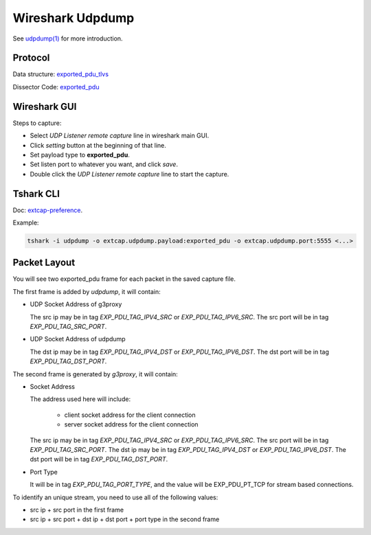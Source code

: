 .. _protocol_setup_wireshark_udpdump:

=================
Wireshark Udpdump
=================

See `udpdump(1)`_ for more introduction.

.. _udpdump(1): https://www.wireshark.org/docs/man-pages/udpdump.html

Protocol
--------

Data structure: `exported_pdu_tlvs`_

Dissector Code: `exported_pdu`_

.. _exported_pdu_tlvs: https://github.com/wireshark/wireshark/blob/master/wsutil/exported_pdu_tlvs.h
.. _exported_pdu: https://github.com/wireshark/wireshark/blob/master/epan/dissectors/packet-exported_pdu.c


Wireshark GUI
-------------

Steps to capture:

- Select *UDP Listener remote capture* line in wireshark main GUI.
- Click *setting* button at the beginning of that line.
- Set payload type to **exported_pdu**.
- Set listen port to whatever you want, and click *save*.
- Double click the *UDP Listener remote capture* line to start the capture.

Tshark CLI
----------

Doc: `extcap-preference`_.

.. _extcap-preference: https://tshark.dev/capture/sources/extcap_interfaces/#extcap-preferences

Example:

.. code-block:: shell

  tshark -i udpdump -o extcap.udpdump.payload:exported_pdu -o extcap.udpdump.port:5555 <...>

Packet Layout
--------------

You will see two exported_pdu frame for each packet in the saved capture file.

The first frame is added by `udpdump`, it will contain:

- UDP Socket Address of g3proxy

  The src ip may be in tag `EXP_PDU_TAG_IPV4_SRC` or `EXP_PDU_TAG_IPV6_SRC`.
  The src port will be in tag `EXP_PDU_TAG_SRC_PORT`.

- UDP Socket Address of udpdump

  The dst ip may be in tag `EXP_PDU_TAG_IPV4_DST` or `EXP_PDU_TAG_IPV6_DST`.
  The dst port will be in tag `EXP_PDU_TAG_DST_PORT`.

The second frame is generated by `g3proxy`, it will contain:

- Socket Address

  The address used here will include:

    * client socket address for the client connection
    * server socket address for the client connection

  The src ip may be in tag `EXP_PDU_TAG_IPV4_SRC` or `EXP_PDU_TAG_IPV6_SRC`.
  The src port will be in tag `EXP_PDU_TAG_SRC_PORT`.
  The dst ip may be in tag `EXP_PDU_TAG_IPV4_DST` or `EXP_PDU_TAG_IPV6_DST`.
  The dst port will be in tag `EXP_PDU_TAG_DST_PORT`.

- Port Type

  It will be in tag `EXP_PDU_TAG_PORT_TYPE`,  and the value will be EXP_PDU_PT_TCP for stream based connections.

To identify an unique stream, you need to use all of the following values:

- src ip + src port in the first frame
- src ip + src port + dst ip + dst port + port type in the second frame
